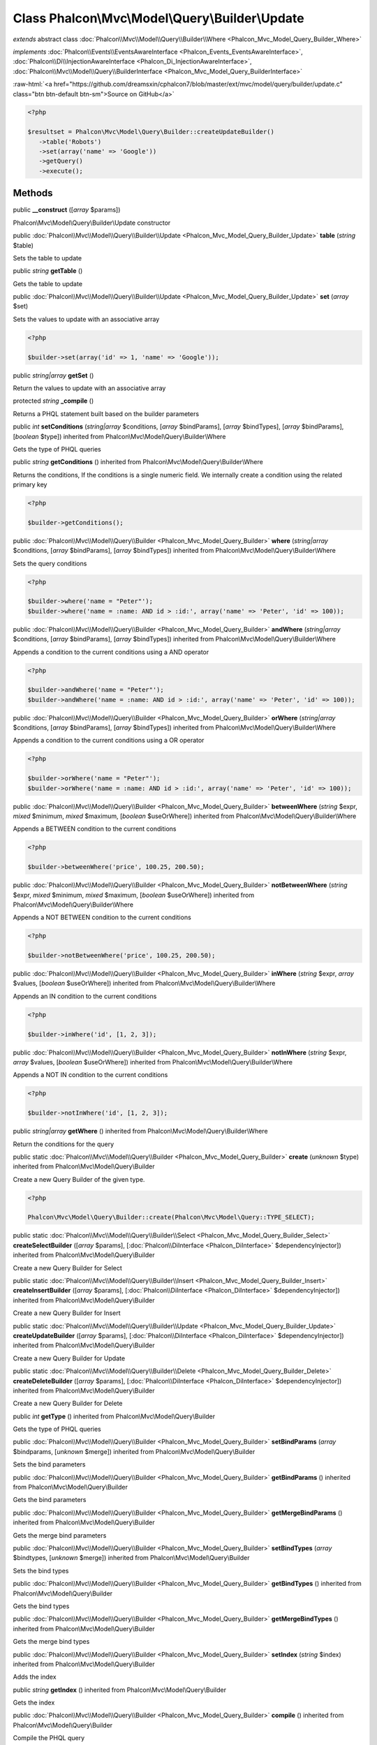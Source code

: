 Class **Phalcon\\Mvc\\Model\\Query\\Builder\\Update**
=====================================================

*extends* abstract class :doc:`Phalcon\\Mvc\\Model\\Query\\Builder\\Where <Phalcon_Mvc_Model_Query_Builder_Where>`

*implements* :doc:`Phalcon\\Events\\EventsAwareInterface <Phalcon_Events_EventsAwareInterface>`, :doc:`Phalcon\\Di\\InjectionAwareInterface <Phalcon_Di_InjectionAwareInterface>`, :doc:`Phalcon\\Mvc\\Model\\Query\\BuilderInterface <Phalcon_Mvc_Model_Query_BuilderInterface>`

.. role:: raw-html(raw)
   :format: html

:raw-html:`<a href="https://github.com/dreamsxin/cphalcon7/blob/master/ext/mvc/model/query/builder/update.c" class="btn btn-default btn-sm">Source on GitHub</a>`


.. code-block:: php

    <?php

    $resultset = Phalcon\Mvc\Model\Query\Builder::createUpdateBuilder()
       ->table('Robots')
       ->set(array('name' => 'Google'))
       ->getQuery()
       ->execute();



Methods
-------

public  **__construct** ([*array* $params])

Phalcon\\Mvc\\Model\\Query\\Builder\\Update constructor



public :doc:`Phalcon\\Mvc\\Model\\Query\\Builder\\Update <Phalcon_Mvc_Model_Query_Builder_Update>`  **table** (*string* $table)

Sets the table to update



public *string*  **getTable** ()

Gets the table to update



public :doc:`Phalcon\\Mvc\\Model\\Query\\Builder\\Update <Phalcon_Mvc_Model_Query_Builder_Update>`  **set** (*array* $set)

Sets the values to update with an associative array 

.. code-block:: php

    <?php

    $builder->set(array('id' => 1, 'name' => 'Google'));




public *string|array*  **getSet** ()

Return the values to update with an associative array



protected *string*  **_compile** ()

Returns a PHQL statement built based on the builder parameters



public *int*  **setConditions** (*string|array* $conditions, [*array* $bindParams], [*array* $bindTypes], [*array* $bindParams], [*boolean* $type]) inherited from Phalcon\\Mvc\\Model\\Query\\Builder\\Where

Gets the type of PHQL queries



public *string*  **getConditions** () inherited from Phalcon\\Mvc\\Model\\Query\\Builder\\Where

Returns the conditions, If the conditions is a single numeric field. We internally create a condition using the related primary key 

.. code-block:: php

    <?php

    $builder->getConditions();




public :doc:`Phalcon\\Mvc\\Model\\Query\\Builder <Phalcon_Mvc_Model_Query_Builder>`  **where** (*string|array* $conditions, [*array* $bindParams], [*array* $bindTypes]) inherited from Phalcon\\Mvc\\Model\\Query\\Builder\\Where

Sets the query conditions 

.. code-block:: php

    <?php

    $builder->where('name = "Peter"');
    $builder->where('name = :name: AND id > :id:', array('name' => 'Peter', 'id' => 100));




public :doc:`Phalcon\\Mvc\\Model\\Query\\Builder <Phalcon_Mvc_Model_Query_Builder>`  **andWhere** (*string|array* $conditions, [*array* $bindParams], [*array* $bindTypes]) inherited from Phalcon\\Mvc\\Model\\Query\\Builder\\Where

Appends a condition to the current conditions using a AND operator 

.. code-block:: php

    <?php

    $builder->andWhere('name = "Peter"');
    $builder->andWhere('name = :name: AND id > :id:', array('name' => 'Peter', 'id' => 100));




public :doc:`Phalcon\\Mvc\\Model\\Query\\Builder <Phalcon_Mvc_Model_Query_Builder>`  **orWhere** (*string|array* $conditions, [*array* $bindParams], [*array* $bindTypes]) inherited from Phalcon\\Mvc\\Model\\Query\\Builder\\Where

Appends a condition to the current conditions using a OR operator 

.. code-block:: php

    <?php

    $builder->orWhere('name = "Peter"');
    $builder->orWhere('name = :name: AND id > :id:', array('name' => 'Peter', 'id' => 100));




public :doc:`Phalcon\\Mvc\\Model\\Query\\Builder <Phalcon_Mvc_Model_Query_Builder>`  **betweenWhere** (*string* $expr, *mixed* $minimum, *mixed* $maximum, [*boolean* $useOrWhere]) inherited from Phalcon\\Mvc\\Model\\Query\\Builder\\Where

Appends a BETWEEN condition to the current conditions 

.. code-block:: php

    <?php

    $builder->betweenWhere('price', 100.25, 200.50);




public :doc:`Phalcon\\Mvc\\Model\\Query\\Builder <Phalcon_Mvc_Model_Query_Builder>`  **notBetweenWhere** (*string* $expr, *mixed* $minimum, *mixed* $maximum, [*boolean* $useOrWhere]) inherited from Phalcon\\Mvc\\Model\\Query\\Builder\\Where

Appends a NOT BETWEEN condition to the current conditions 

.. code-block:: php

    <?php

    $builder->notBetweenWhere('price', 100.25, 200.50);




public :doc:`Phalcon\\Mvc\\Model\\Query\\Builder <Phalcon_Mvc_Model_Query_Builder>`  **inWhere** (*string* $expr, *array* $values, [*boolean* $useOrWhere]) inherited from Phalcon\\Mvc\\Model\\Query\\Builder\\Where

Appends an IN condition to the current conditions 

.. code-block:: php

    <?php

    $builder->inWhere('id', [1, 2, 3]);




public :doc:`Phalcon\\Mvc\\Model\\Query\\Builder <Phalcon_Mvc_Model_Query_Builder>`  **notInWhere** (*string* $expr, *array* $values, [*boolean* $useOrWhere]) inherited from Phalcon\\Mvc\\Model\\Query\\Builder\\Where

Appends a NOT IN condition to the current conditions 

.. code-block:: php

    <?php

    $builder->notInWhere('id', [1, 2, 3]);




public *string|array*  **getWhere** () inherited from Phalcon\\Mvc\\Model\\Query\\Builder\\Where

Return the conditions for the query



public static :doc:`Phalcon\\Mvc\\Model\\Query\\Builder <Phalcon_Mvc_Model_Query_Builder>`  **create** (*unknown* $type) inherited from Phalcon\\Mvc\\Model\\Query\\Builder

Create a new Query Builder of the given type. 

.. code-block:: php

    <?php

    Phalcon\Mvc\Model\Query\Builder::create(Phalcon\Mvc\Model\Query::TYPE_SELECT);




public static :doc:`Phalcon\\Mvc\\Model\\Query\\Builder\\Select <Phalcon_Mvc_Model_Query_Builder_Select>`  **createSelectBuilder** ([*array* $params], [:doc:`Phalcon\\DiInterface <Phalcon_DiInterface>` $dependencyInjector]) inherited from Phalcon\\Mvc\\Model\\Query\\Builder

Create a new Query Builder for Select



public static :doc:`Phalcon\\Mvc\\Model\\Query\\Builder\\Insert <Phalcon_Mvc_Model_Query_Builder_Insert>`  **createInsertBuilder** ([*array* $params], [:doc:`Phalcon\\DiInterface <Phalcon_DiInterface>` $dependencyInjector]) inherited from Phalcon\\Mvc\\Model\\Query\\Builder

Create a new Query Builder for Insert



public static :doc:`Phalcon\\Mvc\\Model\\Query\\Builder\\Update <Phalcon_Mvc_Model_Query_Builder_Update>`  **createUpdateBuilder** ([*array* $params], [:doc:`Phalcon\\DiInterface <Phalcon_DiInterface>` $dependencyInjector]) inherited from Phalcon\\Mvc\\Model\\Query\\Builder

Create a new Query Builder for Update



public static :doc:`Phalcon\\Mvc\\Model\\Query\\Builder\\Delete <Phalcon_Mvc_Model_Query_Builder_Delete>`  **createDeleteBuilder** ([*array* $params], [:doc:`Phalcon\\DiInterface <Phalcon_DiInterface>` $dependencyInjector]) inherited from Phalcon\\Mvc\\Model\\Query\\Builder

Create a new Query Builder for Delete



public *int*  **getType** () inherited from Phalcon\\Mvc\\Model\\Query\\Builder

Gets the type of PHQL queries



public :doc:`Phalcon\\Mvc\\Model\\Query\\Builder <Phalcon_Mvc_Model_Query_Builder>`  **setBindParams** (*array* $bindparams, [*unknown* $merge]) inherited from Phalcon\\Mvc\\Model\\Query\\Builder

Sets the bind parameters



public :doc:`Phalcon\\Mvc\\Model\\Query\\Builder <Phalcon_Mvc_Model_Query_Builder>`  **getBindParams** () inherited from Phalcon\\Mvc\\Model\\Query\\Builder

Gets the bind parameters



public :doc:`Phalcon\\Mvc\\Model\\Query\\Builder <Phalcon_Mvc_Model_Query_Builder>`  **getMergeBindParams** () inherited from Phalcon\\Mvc\\Model\\Query\\Builder

Gets the merge bind parameters



public :doc:`Phalcon\\Mvc\\Model\\Query\\Builder <Phalcon_Mvc_Model_Query_Builder>`  **setBindTypes** (*array* $bindtypes, [*unknown* $merge]) inherited from Phalcon\\Mvc\\Model\\Query\\Builder

Sets the bind types



public :doc:`Phalcon\\Mvc\\Model\\Query\\Builder <Phalcon_Mvc_Model_Query_Builder>`  **getBindTypes** () inherited from Phalcon\\Mvc\\Model\\Query\\Builder

Gets the bind types



public :doc:`Phalcon\\Mvc\\Model\\Query\\Builder <Phalcon_Mvc_Model_Query_Builder>`  **getMergeBindTypes** () inherited from Phalcon\\Mvc\\Model\\Query\\Builder

Gets the merge bind types



public :doc:`Phalcon\\Mvc\\Model\\Query\\Builder <Phalcon_Mvc_Model_Query_Builder>`  **setIndex** (*string* $index) inherited from Phalcon\\Mvc\\Model\\Query\\Builder

Adds the index



public *string*  **getIndex** () inherited from Phalcon\\Mvc\\Model\\Query\\Builder

Gets the index



public :doc:`Phalcon\\Mvc\\Model\\Query\\Builder <Phalcon_Mvc_Model_Query_Builder>`  **compile** () inherited from Phalcon\\Mvc\\Model\\Query\\Builder

Compile the PHQL query



public *string*  **getPhql** () inherited from Phalcon\\Mvc\\Model\\Query\\Builder

Returns a PHQL statement built based on the builder parameters



public :doc:`Phalcon\\Mvc\\Model\\Query <Phalcon_Mvc_Model_Query>`  **getQuery** () inherited from Phalcon\\Mvc\\Model\\Query\\Builder

Returns the query built



public  **setDI** (:doc:`Phalcon\\DiInterface <Phalcon_DiInterface>` $dependencyInjector) inherited from Phalcon\\Di\\Injectable

Sets the dependency injector



public :doc:`Phalcon\\DiInterface <Phalcon_DiInterface>`  **getDI** ([*unknown* $error], [*unknown* $notUseDefault]) inherited from Phalcon\\Di\\Injectable

Returns the internal dependency injector



public  **setEventsManager** (:doc:`Phalcon\\Events\\ManagerInterface <Phalcon_Events_ManagerInterface>` $eventsManager) inherited from Phalcon\\Di\\Injectable

Sets the event manager



public :doc:`Phalcon\\Events\\ManagerInterface <Phalcon_Events_ManagerInterface>`  **getEventsManager** () inherited from Phalcon\\Di\\Injectable

Returns the internal event manager



public *boolean*  **fireEvent** (*string* $eventName, [*mixed* $data], [*unknown* $cancelable]) inherited from Phalcon\\Di\\Injectable

Fires an event, implicitly calls behaviors and listeners in the events manager are notified



public *mixed*  **fireEventCancel** (*string* $eventName, [*mixed* $data], [*unknown* $cancelable]) inherited from Phalcon\\Di\\Injectable

Fires an event, can stop the event by returning to the false



public *boolean*  **hasService** (*string* $name) inherited from Phalcon\\Di\\Injectable

Check whether the DI contains a service by a name



public :doc:`Phalcon\\Di\\ServiceInterface <Phalcon_Di_ServiceInterface>`  **setService** (*unknown* $name) inherited from Phalcon\\Di\\Injectable

Sets a service from the DI



public *object|null*  **getService** (*unknown* $name) inherited from Phalcon\\Di\\Injectable

Obtains a service from the DI



public *mixed*  **getResolveService** (*string* $name, [*array* $args], [*unknown* $noerror], [*unknown* $noshared]) inherited from Phalcon\\Di\\Injectable

Resolves the service based on its configuration



public  **attachEvent** (*string* $eventType, *Closure* $callback) inherited from Phalcon\\Di\\Injectable

Attach a listener to the events



public  **__get** (*unknown* $property) inherited from Phalcon\\Di\\Injectable

Magic method __get



public  **__sleep** () inherited from Phalcon\\Di\\Injectable

...


public  **__debugInfo** () inherited from Phalcon\\Di\\Injectable

...


